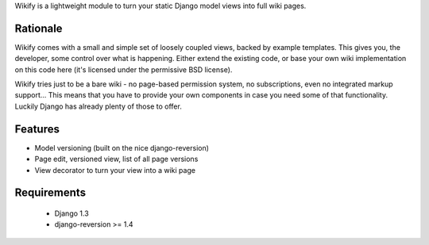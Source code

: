 Wikify is a lightweight module to turn your static Django model views into
full wiki pages.

Rationale
=========
Wikify comes with a small and simple set of loosely coupled views, backed by
example templates. This gives you, the developer, some control over
what is happening. Either extend the existing code, or base your own wiki
implementation on this code here (it's licensed under the permissive BSD
license).

Wikify tries just to be a bare wiki - no page-based permission system, no
subscriptions, even no integrated markup support... This means that you have to
provide your own components in case you need some of that functionality.
Luckily Django has already plenty of those to offer.

Features
========

- Model versioning (built on the nice django-reversion)
- Page edit, versioned view, list of all page versions
- View decorator to turn your view into a wiki page

Requirements
============

  * Django 1.3
  * django-reversion >= 1.4
